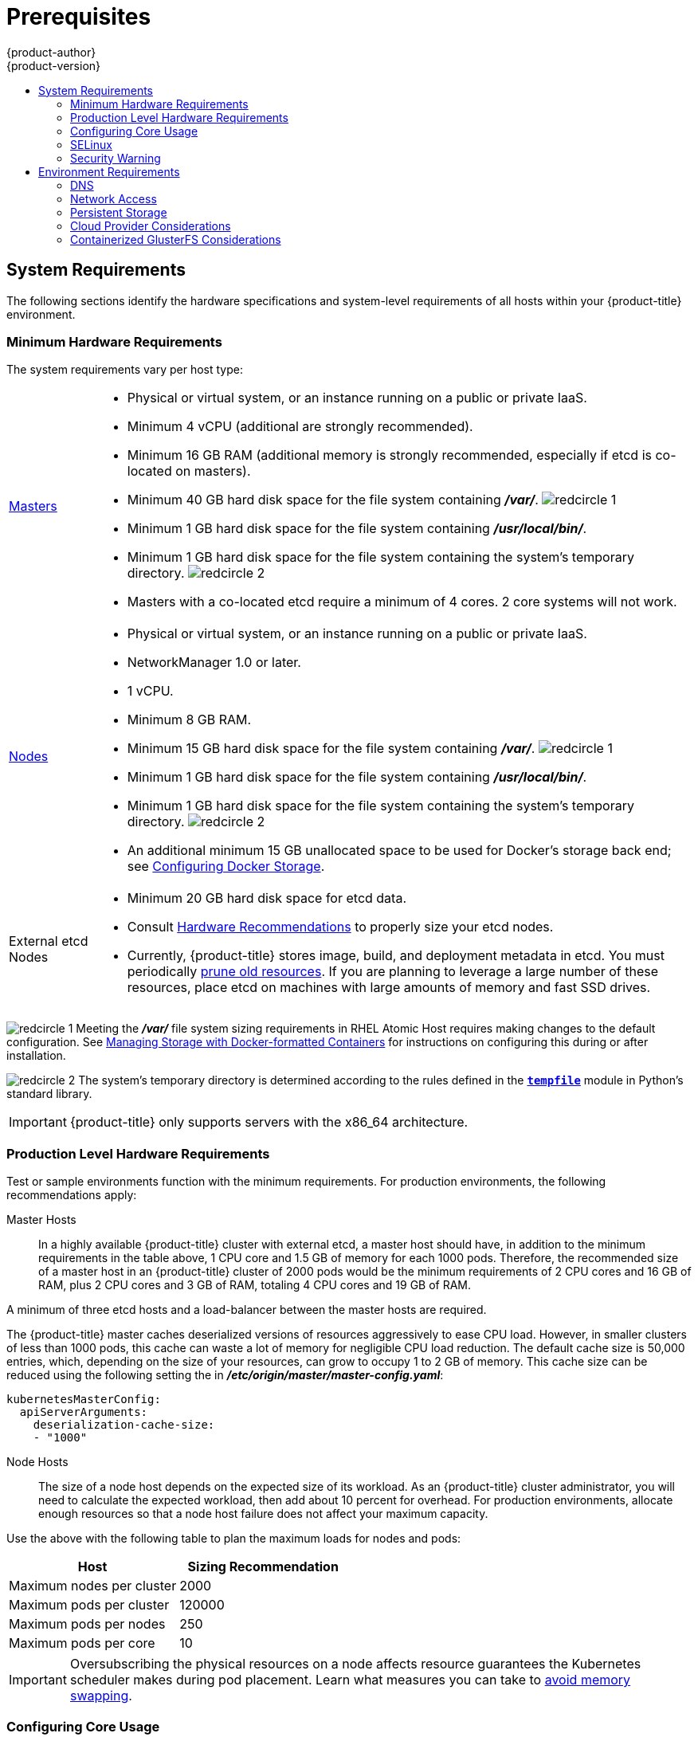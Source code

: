 [[install-config-install-prerequisites]]
= Prerequisites
{product-author}
{product-version}
:data-uri:
:icons:
:experimental:
:toc: macro
:toc-title:
:prewrap!:
ifdef::openshift-enterprise[]
:pb-prefix: /usr/share/ansible/openshift-ansible/
endif::[]
ifdef::openshift-origin[]
:pb-prefix: ~/openshift-ansible/
endif::[]

toc::[]

ifdef::atomic-registry[]
[NOTE]
====
While {product-title} is based on OpenShift, some of these topics are irrelevant
to an {product-title} deployment. The following is provided for reference.
====
endif::[]

[[system-requirements]]
== System Requirements

The following sections identify the hardware specifications and system-level
requirements of all hosts within your {product-title} environment.

ifdef::openshift-enterprise[]
[[red-hat-subscription]]
=== Red Hat Subscriptions
You must have an active {product-title} subscription on your Red Hat
account to proceed. If you do not, contact your sales representative for more
information.

[IMPORTANT]
====
{product-title} 3.7 requires Docker 1.12.
====
endif::[]

[[hardware]]
=== Minimum Hardware Requirements

The system requirements vary per host type:

[cols="1,7"]
|===

|xref:../../architecture/infrastructure_components/kubernetes_infrastructure.adoc#master[Masters]
a|- Physical or virtual system, or an instance running on a public or private IaaS.
ifdef::openshift-origin[]
- Base OS: Fedora 21, CentOS 7.3, RHEL 7.3, 7.4, or 7.5 with the "Minimal" installation
option and the latest packages from the Extras channel, or RHEL Atomic Host
7.4.2 or later.
endif::[]
ifdef::openshift-enterprise[]
- Base OS: RHEL 7.3, 7.4, or 7.5 with the "Minimal" installation option and the latest
packages from the Extras channel, or RHEL Atomic Host 7.4.2 or later.
endif::[]
- Minimum 4 vCPU (additional are strongly recommended).
- Minimum 16 GB RAM (additional memory is strongly recommended, especially if etcd is co-located on masters).
- Minimum 40 GB hard disk space for the file system containing *_/var/_*. image:redcircle-1.png[]
- Minimum 1 GB hard disk space for the file system containing *_/usr/local/bin/_*.
- Minimum 1 GB hard disk space for the file system containing the system's
temporary directory. image:redcircle-2.png[]
- Masters with a co-located etcd require a minimum of 4 cores. 2 core systems will not work.

|xref:../../architecture/infrastructure_components/kubernetes_infrastructure.adoc#node[Nodes]
a| * Physical or virtual system, or an instance running on a public or private IaaS.
ifdef::openshift-origin[]
* Base OS: Fedora 21, CentOS 7.3 or 7.4, RHEL 7.3, 7.4, or 7.5 with "Minimal"
installation option, or RHEL Atomic Host 7.4.2 or later.
endif::[]
ifdef::openshift-enterprise[]
* Base OS: RHEL 7.3, 7.4, or 7.5 with "Minimal" installation option, or RHEL Atomic
Host 7.4.2 or later.
endif::[]
* NetworkManager 1.0 or later.
* 1 vCPU.
* Minimum 8 GB RAM.
* Minimum 15 GB hard disk space for the file system containing *_/var/_*. image:redcircle-1.png[]
* Minimum 1 GB hard disk space for the file system containing *_/usr/local/bin/_*.
* Minimum 1 GB hard disk space for the file system containing the system's temporary directory. image:redcircle-2.png[]
* An additional minimum 15 GB unallocated space to be used for Docker's storage
back end; see xref:host_preparation.adoc#configuring-docker-storage[Configuring Docker Storage].

|External etcd Nodes
a|* Minimum 20 GB hard disk space for etcd data.
* Consult
link:https://github.com/coreos/etcd/blob/master/Documentation/op-guide/hardware.md#hardware-recommendations[Hardware Recommendations] to properly size your etcd nodes.
* Currently, {product-title} stores image, build, and deployment metadata in
etcd. You must periodically xref:../../admin_guide/pruning_resources.adoc#admin-guide-pruning-resources[prune old resources].
If you are planning to leverage a large number of these resources, place etcd on
machines with large amounts of memory and fast SSD drives.
|===
image:redcircle-1.png[] Meeting the *_/var/_* file system sizing requirements in
RHEL Atomic Host requires making changes to the default configuration. See
https://access.redhat.com/documentation/en-us/red_hat_enterprise_linux_atomic_host/7/html/managing_containers/managing_storage_with_docker_formatted_containers[Managing Storage with Docker-formatted Containers] for instructions on configuring
this during or after installation.

image:redcircle-2.png[] The system's temporary directory is determined according
to the rules defined in the
https://docs.python.org/2/library/tempfile.html#tempfile.tempdir[`*tempfile*`]
module in Python's standard library.

[IMPORTANT]
====
{product-title} only supports servers with the x86_64 architecture.
====

=== Production Level Hardware Requirements

Test or sample environments function with the minimum requirements. For
production environments, the following recommendations apply:

Master Hosts::
In a highly available {product-title} cluster with external etcd, a master host
should have, in addition to the minimum requirements in the table above, 1 CPU
core and 1.5 GB of memory for each 1000 pods. Therefore, the recommended size of
a master host in an {product-title} cluster of 2000 pods would be the minimum
requirements of 2 CPU cores and 16 GB of RAM, plus 2 CPU cores and 3 GB of RAM,
totaling 4 CPU cores and 19 GB of RAM.

A minimum of three etcd hosts and a load-balancer between the master hosts are required.

The {product-title} master caches deserialized versions of resources
aggressively to ease CPU load. However, in smaller clusters of less than 1000
pods, this cache can waste a lot of memory for negligible CPU load reduction.
The default cache size is 50,000 entries, which, depending on the size of your
resources, can grow to occupy 1 to 2 GB of memory.  This cache size can be
reduced using the following setting the in *_/etc/origin/master/master-config.yaml_*:

----
kubernetesMasterConfig:
  apiServerArguments:
    deserialization-cache-size:
    - "1000"
----

Node Hosts::
The size of a node host depends on the expected size of its workload. As an
{product-title} cluster administrator, you will need to calculate the expected
workload, then add about 10 percent for overhead. For production environments,
allocate enough resources so that a node host failure does not affect your
maximum capacity.

Use the above with the following table to plan the maximum loads for nodes and
pods:

[cols="2,2",options="header"]
|===
|Host |Sizing Recommendation

|Maximum nodes per cluster |2000

|Maximum pods per cluster |120000

|Maximum pods per nodes |250

|Maximum pods per core |10

|===

[IMPORTANT]
====
Oversubscribing the physical resources on a node affects resource guarantees the
Kubernetes scheduler makes during pod placement. Learn what measures you can
take to xref:../../admin_guide/overcommit.adoc#disabling-swap-memory[avoid memory swapping].
====

[[configuring-core-usage]]
=== Configuring Core Usage

By default, {product-title} masters and nodes use all available cores in the
system they run on. You can choose the number of cores you want {product-title}
to use by setting the https://golang.org/pkg/runtime/[`*GOMAXPROCS*` environment
variable].

For example, run the following before starting the server to make
{product-title} only run on one core:

====
----
# export GOMAXPROCS=1
----
====

ifdef::openshift-origin[]
Alternatively, if you plan to
xref:../../getting_started/administrators.adoc#running-in-a-docker-container[run
OpenShift in a container], add `-e GOMAXPROCS=1` to the `docker run`
command when launching the server.
endif::[]

[[prereq-selinux]]
=== SELinux

Security-Enhanced Linux (SELinux) must be enabled on all of the servers before
installing {product-title} or the installer will fail. Also, configure
`*SELINUXTYPE=targeted*` in the *_/etc/selinux/config_* file:

----
# This file controls the state of SELinux on the system.
# SELINUX= can take one of these three values:
#     enforcing - SELinux security policy is enforced.
#     permissive - SELinux prints warnings instead of enforcing.
#     disabled - No SELinux policy is loaded.
SELINUX=enforcing
# SELINUXTYPE= can take one of these three values:
#     targeted - Targeted processes are protected,
#     minimum - Modification of targeted policy. Only selected processes are protected.
#     mls - Multi Level Security protection.
SELINUXTYPE=targeted
----

[discrete]
[[install-prerequisites-overlayfs]]
=== Using OverlayFS

OverlayFS is a union file system that allows you to overlay one file system on
top of another.

As of Red Hat Enterprise Linux 7.4, you have the option to configure your
{product-title} environment to use OverlayFS. The `overlay2` graph driver is
fully supported in addition to the older `overlay` driver. However, Red Hat
recommends using `overlay2` instead of `overlay`, because of its speed and
simple implementation.

See the
link:https://access.redhat.com/documentation/en-us/red_hat_enterprise_linux_atomic_host/7/html-single/managing_containers/#overlay_graph_driver[Overlay
Graph Driver] section of the Atomic Host documentation for instructions on how
to to enable the `overlay2` graph driver for the Docker service.

[[security-warning]]
=== Security Warning

// tag::container-image-security-warning[]
{product-title} runs containers on hosts in the cluster, and in some cases, such
as build operations and the registry service, it does so using privileged
containers. Furthermore, those containers access the hosts' Docker daemon and
perform `docker build` and `docker push` operations. As such, cluster
administrators should be aware of the inherent security risks associated with
performing `docker run` operations on arbitrary images as they effectively have
root access. This is particularly relevant for `docker build` operations.

Exposure to harmful containers cam be limited by assigning specific builds to
nodes so that any exposure is limited to those nodes. To do this, see the
xref:../../dev_guide/builds/advanced_build_operations.adoc#dev-guide-assigning-builds-to-nodes[Assigning Builds to Specific Nodes] section of the Developer Guide. For cluster
administrators, see the
xref:../../install_config/build_defaults_overrides.adoc#overview[Configuring Global Build Defaults and Overrides] section of the Installation and
Configuration Guide.

You can also use
xref:../../architecture/additional_concepts/authorization.adoc#security-context-constraints[security
context constraints] to control the actions that a pod can perform and what it
has the ability to access. For instructions on how to enable images to run with
*USER* in the Dockerfile, see
xref:../../admin_guide/manage_scc.adoc#how-do-i[Managing Security Context
Constraints] (requires a user with *cluster-admin* privileges).

For more information, see these articles:

- http://opensource.com/business/14/7/docker-security-selinux
- https://docs.docker.com/engine/security/security/
// end::container-image-security-warning[]

[[envirornment-requirements]]
== Environment Requirements

The following section defines the requirements of the environment containing
your {product-title} configuration. This includes networking considerations
and access to external services, such as Git repository access, storage, and
cloud infrastructure providers.

[[prereq-dns]]
=== DNS

{product-title} requires a fully functional DNS server in the environment. This
is ideally a separate host running DNS software and can provide name resolution
to hosts and containers running on the platform.

[IMPORTANT]
Adding entries into the *_/etc/hosts_* file on each host is not enough. This
file is not copied into containers running on the platform.

Key components of {product-title} run themselves inside of containers and use
the following process for name resolution:

. By default, containers receive their DNS configuration
file (*_/etc/resolv.conf_*) from their host.

. {product-title} then inserts one DNS value into the pods
(above the node's nameserver values). That value is defined in the
*_/etc/origin/node/node-config.yaml_* file by the
xref:../../admin_solutions/master_node_config.adoc#node-config-options[`*dnsIP*`]
parameter, which by default is set to the address of the host node because the host
is using *dnsmasq*.

. If the
xref:../../admin_solutions/master_node_config.adoc#node-config-options[`*dnsIP*`]
parameter is omitted from the *_node-config.yaml_*
file, then the value defaults to the kubernetes service IP, which is the first
nameserver in the pod's *_/etc/resolv.conf_* file.

As of {product-title}
ifdef::openshift-enterprise[]
3.2,
endif::[]
ifdef::openshift-origin[]
1.2,
endif::[]
*dnsmasq* is automatically configured on all masters and nodes. The pods use the
nodes as their DNS, and the nodes forward the requests. By default, *dnsmasq*
is configured on the nodes to listen on port 53, therefore the nodes cannot run
any other type of DNS application.

[NOTE]
====
*NetworkManager* is required on the nodes in order to populate *dnsmasq* with
the DNS IP addresses. DNS does not work properly when the network interface for
{product-title} has `NM_CONTROLLED=no`.
====

The following is an example set of DNS records:

----
master1    A   10.64.33.100
master2    A   10.64.33.103
node1      A   10.64.33.101
node2      A   10.64.33.102
----

If you do not have a properly functioning DNS environment, you could experience
failure with:

- Product installation via the reference Ansible-based scripts
- Deployment of the infrastructure containers (registry, routers)
- Access to the {product-title} web console, because it is not accessible via
IP address alone


[[dns-config-prereq]]
==== Configuring Hosts to Use DNS

Make sure each host in your environment is configured to resolve hostnames from
your DNS server. The configuration for hosts' DNS resolution depend on whether
DHCP is enabled. If DHCP is:

- Disabled, then configure your network interface to be static, and add DNS
nameservers to NetworkManager.

- Enabled, then the NetworkManager dispatch script automatically configures DNS
based on the DHCP configuration. Optionally, you can add a value to xref:../../admin_solutions/master_node_config.adoc#node-config-options[`*dnsIP*`]
in the *_node-config.yaml_* file to prepend the pod's *_resolv.conf_* file. The
second nameserver is then defined by the host's first nameserver. By default,
this will be the IP address of the node host.
+
[NOTE]
====
For most configurations, do not set the `*openshift_dns_ip*` option during the
advanced installation of {product-title} (using Ansible), because this option
overrides the default IP address set by xref:../../admin_solutions/master_node_config.adoc#node-config-options[`*dnsIP*`].

Instead, allow the installer to configure each node to use *dnsmasq* and forward
requests to SkyDNS or the external DNS provider. If you do set the
`*openshift_dns_ip*` option, then it should be set either with a DNS IP that
queries SkyDNS first, or to the SkyDNS service or endpoint IP (the Kubernetes
service IP).
====

To verify that hosts can be resolved by your DNS server:

. Check the contents of *_/etc/resolv.conf_*:
+
----
$ cat /etc/resolv.conf
# Generated by NetworkManager
search example.com
nameserver 10.64.33.1
# nameserver updated by /etc/NetworkManager/dispatcher.d/99-origin-dns.sh
----
+
In this example, 10.64.33.1 is the address of our DNS server.

. Test that the DNS servers listed in *_/etc/resolv.conf_* are able to resolve
host names to the IP addresses of all masters and nodes in your {product-title}
environment:
+
----
$ dig <node_hostname> @<IP_address> +short
----
+
For example:
+
----
$ dig master.example.com @10.64.33.1 +short
10.64.33.100
$ dig node1.example.com @10.64.33.1 +short
10.64.33.101
----

[[wildcard-dns-prereq]]
==== Configuring a DNS Wildcard

Optionally, configure a wildcard for the router to use, so that you do not need
to update your DNS configuration when new routes are added.

A wildcard for a DNS zone must ultimately resolve to the IP address of the
{product-title} xref:../../architecture/networking/routes.adoc#routers[router].

For example, create a wildcard DNS entry for *cloudapps* that has a low
time-to-live value (TTL) and points to the public IP address of the host where
the router will be deployed:

----
*.cloudapps.example.com. 300 IN  A 192.168.133.2
----

In almost all cases, when referencing VMs you must use host names, and the host
names that you use must match the output of the `hostname -f` command on each
node.

[WARNING]
====
In your *_/etc/resolv.conf_* file on each node host, ensure that the DNS server
that has the wildcard entry is not listed as a nameserver or that the wildcard
domain is not listed in the search list. Otherwise, containers managed by
{product-title} may fail to resolve host names properly.
====

[[prereq-network-access]]
=== Network Access

A shared network must exist between the master and node hosts. If you plan to
configure
xref:../../architecture/infrastructure_components/kubernetes_infrastructure.adoc#high-availability-masters[multiple
masters for high-availability] using the xref:../../install_config/install/advanced_install.adoc#install-config-install-advanced-install[advanced
installation method], you must also select an IP to be configured as your
xref:../../architecture/infrastructure_components/kubernetes_infrastructure.adoc#master-components[virtual
IP] (VIP) during the installation process. The IP that you select must be
routable between all of your nodes, and if you configure using a FQDN it should
resolve on all nodes.

[[prereq-networkmanager]]
==== NetworkManager

NetworkManager, a program for providing detection and configuration for systems
to automatically connect to the network, is required. DNS does not work properly
when the network interface for {product-title} has `NM_CONTROLLED=no`.

[[install-config-network-using-firewalld]]
==== Configuring firewalld as the firewall

While iptables is the default firewall, firewalld is recommended for new
installations. You can enable firewalld by setting
`os_firewall_use_firewalld=true` in
xref:../../install_config/install/advanced_install.adoc#advanced-install-configuring-firewalls[the
Ansible inventory file].

----
[OSEv3:vars]
os_firewall_use_firewalld=True
----

Setting this variable to `true` opens the required ports and adds rules to the
default zone, which ensure that firewalld is configured correctly.

[NOTE]
====
Using the firewalld default configuration comes with limited configuration
options, and cannot be overridden. For example, while you can set up a storage
network with interfaces in multiple zones, the interface that nodes communicate
on must be in the default zone.
====


[[required-ports]]
==== Required Ports

The {product-title} installation automatically creates a set of internal
firewall rules on each host using
xref:../../admin_guide/iptables.adoc#overview[iptables]. However, if your
network configuration uses an external firewall, such as a hardware-based
firewall, you must ensure infrastructure components can communicate with each
other through specific ports that act as communication endpoints for certain
processes or services.

Ensure the following ports required by {product-title} are open on your network
and configured to allow access between hosts. Some ports are optional depending
on your configuration and usage.

.Node to Node
[cols='2,1,8']
|===
| *4789*
|UDP
|Required for SDN communication between pods on separate hosts.
|===

.Nodes to Master
[cols='2,1,8']
|===
| *53* or *8053*
|TCP/UDP
|Required for DNS resolution of cluster services (SkyDNS).
ifdef::openshift-origin[]
Installations prior to 1.2 or environments upgraded to 1.2 use port 53.
endif::[]
ifdef::openshift-enterprise[]
Installations prior to 3.2 or environments upgraded to 3.2 use port 53.
endif::[]
New installations will use 8053 by default so that *dnsmasq* may be configured.

| *4789*
|UDP
|Required for SDN communication between pods on separate hosts.

| *443* or *8443*
|TCP
|Required for node hosts to communicate to the master API, for the node hosts to
post back status, to receive tasks, and so on.
|===

.Master to Node
[cols='2,1,8']
|===
| *4789*
|UDP
|Required for SDN communication between pods on separate hosts.

| *10250*
|TCP
|The master proxies to node hosts via the Kubelet for `oc` commands.
|===

.Master to Master
[cols='2,1,8']
|===
| *53* or *8053*
|TCP/UDP
|Required for DNS resolution of cluster services (SkyDNS).
ifdef::openshift-origin[]
Installations prior to 1.2 or environments upgraded to 1.2 use port 53.
endif::[]
ifdef::openshift-enterprise[]
Installations prior to 3.2 or environments upgraded to 3.2 use port 53.
endif::[]
New installations will use 8053 by default so that *dnsmasq* may be configured.

| *2049*
|TCP/UDP
|Required when provisioning an NFS host as part of the installer.

| *2379*
|TCP
|Used for standalone etcd (clustered) to accept changes in state.

| *2380*
|TCP
|etcd requires this port be open between masters for leader election and peering
connections when using standalone etcd (clustered).

| *4001*
|TCP
|Used for embedded etcd (non-clustered) to accept changes in state.

| *4789*
|UDP
|Required for SDN communication between pods on separate hosts.

|===

.External to Load Balancer
[cols='2,1,8']
|===
| *9000*
|TCP
|If you choose the `*native*` HA method, optional to allow access to the HAProxy statistics page.

|===


.External to Master
[cols='2,1,8']
|===
| *443* or *8443*
|TCP
|Required for node hosts to communicate to the master API, for node hosts to
post back status, to receive tasks, and so on.

|*8444*
|TCP
|Port that the `atomic-openshift-master-controllers` service listens on. Required to be open for the `/metrics` and `/healthz` endpoints.
|===

.IaaS Deployments
[cols='2,1,8']
|===
| *22*
|TCP
| Required for SSH by the installer or system administrator.

| *53* or *8053*
|TCP/UDP
|Required for DNS resolution of cluster services (SkyDNS).
ifdef::openshift-origin[]
Installations prior to 1.2 or environments upgraded to 1.2 use port 53.
endif::[]
ifdef::openshift-enterprise[]
Installations prior to 3.2 or environments upgraded to 3.2 use port 53.
endif::[]
New installations will use 8053 by default so that *dnsmasq* may be configured.
Only required to be internally open on master hosts.

| *80* or *443*
|TCP
| For HTTP/HTTPS use for the router. Required to be externally open on node hosts, especially on nodes running the router.

| *1936*
|TCP
| (*Optional*) Required to be open when running the template router to access
statistics. Can be open externally or internally to connections depending on if
you want the statistics to be expressed publicly. Can require extra
configuration to open. See the Notes section below for more information.

| *4001*
|TCP
| For embedded etcd (non-clustered) use. Only required to be internally open on
the master host. *4001* is for server-client connections.

| *2379* and *2380*
|TCP
| For standalone etcd use. Only required to be internally open on the master host.
*2379* is for server-client connections. *2380* is for server-server
connections, and is only required if you have clustered etcd.

| *4789*
|UDP
| For VxLAN use (OpenShift SDN). Required only internally on node hosts.

| *8443*
|TCP
| For use by the {product-title} web console, shared with the API server.

| *10250*
|TCP
| For use by the Kubelet. Required to be externally open on nodes.
|===

*Notes*

* In the above examples, port *4789* is used for User Datagram Protocol (UDP).
* When deployments are using the SDN, the pod network is accessed via a service proxy, unless it is accessing the registry from the same node the registry is deployed on.
* {product-title} internal DNS cannot be received over SDN. Depending on the detected values of `*openshift_facts*`, or if the `*openshift_ip*` and `*openshift_public_ip*` values are overridden, it will be the computed value of `*openshift_ip*`. For non-cloud deployments, this will default to the IP address associated with the default route on the master host. For cloud deployments, it will default to the IP address associated with the first internal interface as defined by the cloud metadata.
* The master host uses port *10250* to reach the nodes and does not go over SDN. It depends on the target host of the deployment and uses the computed values of `*openshift_hostname*` and `*openshift_public_hostname*`.
* Port *1936* can still be inaccessible due to your iptables rules. Use the following to configure iptables to open port *1936*:
+
----
# iptables -A OS_FIREWALL_ALLOW -p tcp -m state --state NEW -m tcp \
    --dport 1936 -j ACCEPT
----

.Aggregated Logging
[cols='2,1,8']
|===
| *9200*
|TCP
|For Elasticsearch API use. Required to be internally open on any infrastructure
nodes so Kibana is able to retrieve logs for display. It can be externally
opened for direct access to Elasticsearch by means of a route. The route can be
created using `oc expose`.

| *9300*
|TCP
|For Elasticsearch inter-cluster use. Required to be internally open on any
infrastructure node so the members of the Elasticsearch cluster may communicate
with each other.
|===

[[prereq-persistent-storage]]
=== Persistent Storage

The Kubernetes
xref:../../architecture/additional_concepts/storage.adoc#architecture-additional-concepts-storage[persistent volume]
framework allows you to provision an {product-title} cluster with persistent storage
using networked storage available in your environment. This can be done after
completing the initial {product-title} installation depending on your application
needs, giving users a way to request those resources without having any
knowledge of the underlying infrastructure.

The xref:../../install_config/index.adoc#install-config-index[Installation and Configuration Guide]
provides instructions for cluster administrators on provisioning an {product-title}
cluster with persistent storage using
xref:../../install_config/persistent_storage/persistent_storage_nfs.adoc#install-config-persistent-storage-persistent-storage-nfs[NFS],
xref:../../install_config/persistent_storage/persistent_storage_glusterfs.adoc#install-config-persistent-storage-persistent-storage-glusterfs[GlusterFS],
xref:../../install_config/persistent_storage/persistent_storage_ceph_rbd.adoc#install-config-persistent-storage-persistent-storage-ceph-rbd[Ceph
RBD],
xref:../../install_config/persistent_storage/persistent_storage_cinder.adoc#install-config-persistent-storage-persistent-storage-cinder[OpenStack
Cinder],
xref:../../install_config/persistent_storage/persistent_storage_aws.adoc#install-config-persistent-storage-persistent-storage-aws[AWS Elastic Block Store (EBS)],
xref:../../install_config/persistent_storage/persistent_storage_gce.adoc#install-config-persistent-storage-persistent-storage-gce[GCE
Persistent Disks], and
xref:../../install_config/persistent_storage/persistent_storage_iscsi.adoc#install-config-persistent-storage-persistent-storage-iscsi[iSCSI].

[[prereq-cloud-provider-considerations]]
=== Cloud Provider Considerations

There are certain aspects to take into consideration if installing {product-title}
on a cloud provider.

* For Amazon Web Services, see the xref:../../install_config/configuring_aws.adoc#configuring-aws-permissions[Permissions] and the
xref:../../install_config/configuring_aws.adoc#configuring-a-security-group-aws[Configuring a Security Group] sections.
* For OpenStack, see the  xref:../../install_config/configuring_openstack.adoc#configuring-openstack-permissions[Permissions] and the
xref:../../install_config/configuring_openstack.adoc#configuring-a-security-group-openstack[Configuring a Security Group] sections.

[[overriding-detected-ip-addresses-host-names]]
==== Overriding Detected IP Addresses and Host Names

Some deployments require that the user override the detected host names and IP
addresses for the hosts. To see the default values, run the `*openshift_facts*`
playbook:

----
# ansible-playbook  [-i /path/to/inventory] \
ifdef::openshift-enterprise[]
    /usr/share/ansible/openshift-ansible/playbooks/byo/openshift_facts.yml
endif::[]
ifdef::openshift-origin[]
    ~/openshift-ansible/playbooks/byo/openshift_facts.yml
endif::[]
----

[IMPORTANT]
====
For Amazon Web Services, see the xref:../../install_config/configuring_aws.adoc#overriding-detected-ip-addresses-host-names-aws[Overriding Detected IP Addresses and Host Names] section.
====


Now, verify the detected common settings. If they are not what you expect them
to be, you can override them.

The
xref:../../install_config/install/advanced_install.adoc#configuring-ansible[Advanced
Installation] topic discusses the available Ansible variables in greater detail.

[cols="1,2",options="header"]
|===
|Variable |Usage

|`*hostname*`
a| - Should resolve to the internal IP from the instances themselves.
- `*openshift_hostname*` overrides.

|`*ip*`
a| - Should be the internal IP of the instance.
- `*openshift_ip*` will overrides.

|`*public_hostname*`
a| - Should resolve to the external IP from hosts outside of the cloud.
- Provider `*openshift_public_hostname*` overrides.

|`*public_ip*`
a| - Should be the externally accessible IP associated with the instance.
- `*openshift_public_ip*` overrides.

|`*use_openshift_sdn*`
a| - Should be true unless the cloud is GCE.
- `*openshift_use_openshift_sdn*` overrides.

|===

[WARNING]
====
If `*openshift_hostname*` is set to a value other than the metadata-provided
`*private-dns-name*` value, the native cloud integration for those providers
will no longer work.
====

==== Post-Installation Configuration for Cloud Providers

Following the installation process, you can configure {product-title} for
xref:../../install_config/configuring_aws.adoc#install-config-configuring-aws[AWS],
xref:../../install_config/configuring_openstack.adoc#install-config-configuring-openstack[OpenStack], or
xref:../../install_config/configuring_gce.adoc#install-config-configuring-gce[GCE].

[[prereq-containerized-glusterfs-considerations]]
=== Containerized GlusterFS Considerations

If you choose to configure
xref:../../install_config/install/advanced_install.adoc#advanced-install-containerized-glusterfs-persistent-storage[containerized GlusterFS persistent storage] for your cluster, or if you choose to configure a
xref:../../install_config/install/advanced_install.adoc#advanced-install-containerized-glusterfs-backed-registry[containerized GlusterFS-backed OpenShift Container Registry], you must consider the following
prerequisites.

[[prereq-glusterfs-storage-nodes]]
==== Storage Nodes

To use containerized GlusterFS persistent storage:

- A minimum of 3 storage nodes is required.
- Each storage node must have at least 1 raw block device with least 100 GB
available.

To run a containerized GlusterFS-backed OpenShift Container Registry:

- A minimum of 3 storage nodes is required.
- Each storage node must have at least 1 raw block device with at least 10 GB of
free storage.

[IMPORTANT]
====
While containerized GlusterFS persistent storage can be configured and deployed
on the same {product-title} cluster as a containerized GlusterFS-backed
registry, their storage should be kept separate from each other and also
requires additional storage nodes. For example, if both are configured, a total
of 6 storage nodes would be needed: 3 for the registry and 3 for persistent
storage. This limitation is imposed to avoid potential impacts on performance in
I/O and volume creation.
====

[[prereq-glusterfs-software-components]]
==== Required Software Components

ifdef::openshift-enterprise[]
For any RHEL (non-Atomic) storage nodes, the following RPM respository must be
enabled:

----
# subscription-manager repos --enable=rh-gluster-3-client-for-rhel-7-server-rpms
----

endif::[]

The `mount.glusterfs` command must be available on all nodes that will host
pods that will use GlusterFS volumes. For RPM-based systems, the
*glusterfs-fuse* package must be installed:

----
# yum install glusterfs-fuse
----

If GlusterFS is already installed on the nodes, ensure the latest version is installed:

----
# yum update glusterfs-fuse
----
